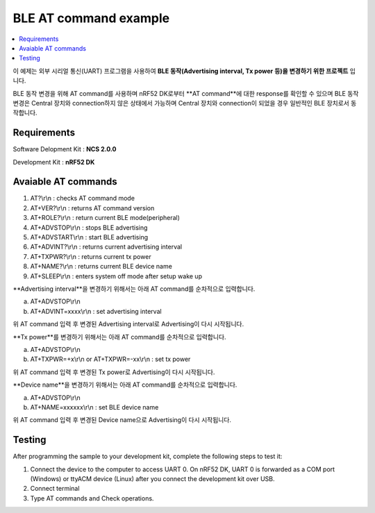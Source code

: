 BLE AT command example
##########################

.. contents::
   :local:
   :depth: 2

이 예제는 외부 시리얼 통신(UART) 프로그램을 사용하여 **BLE 동작(Advertising interval, Tx power 등)을 변경하기 위한 프로젝트** 입니다. 

BLE 동작 변경을 위해 AT command를 사용하며 nRF52 DK로부터 **AT command**에 대한 response를 확인할 수 있으며 BLE 동작 변경은 Central 장치와 connection하지 않은 상태에서 가능하며 Central 장치와 connection이 되었을 경우 일반적인 BLE 장치로서 동작합니다.

Requirements
************

Software Delopment Kit : **NCS 2.0.0**

Development Kit : **nRF52 DK**

Avaiable AT commands
************

1. AT?\\r\\n : checks AT command mode
#. AT+VER?\\r\\n : returns AT command version
#. AT+ROLE?\\r\\n : return current BLE mode(peripheral)
#. AT+ADVSTOP\\r\\n : stops BLE advertising
#. AT+ADVSTART\\r\\n : start BLE advertising
#. AT+ADVINT?\\r\\n : returns current advertising interval
#. AT+TXPWR?\\r\\n : returns current tx power
#. AT+NAME?\\r\\n : returns current BLE device name
#. AT+SLEEP\\r\\n : enters system off mode after setup wake up

**Advertising interval**을 변경하기 위해서는 아래 AT command를 순차적으로 입력합니다.

a. AT+ADVSTOP\\r\\n
#. AT+ADVINT=xxxx\\r\\n : set advertising interval

위 AT command 입력 후 변경된 Advertising interval로 Advertising이 다시 시작됩니다.

**Tx power**를 변경하기 위해서는 아래 AT command를 순차적으로 입력합니다.

a. AT+ADVSTOP\\r\\n
#. AT+TXPWR=+x\\r\\n or AT+TXPWR=-xx\\r\\n : set tx power

위 AT command 입력 후 변경된 Tx power로 Advertising이 다시 시작됩니다.

**Device name**을 변경하기 위해서는 아래 AT command를 순차적으로 입력합니다.

a. AT+ADVSTOP\\r\\n
#. AT+NAME=xxxxxx\\r\\n : set BLE device name

위 AT command 입력 후 변경된 Device name으로 Advertising이 다시 시작됩니다.

Testing
********************

After programming the sample to your development kit, complete the following steps to test it:

1. Connect the device to the computer to access UART 0.
   On nRF52 DK, UART 0 is forwarded as a COM port (Windows) or ttyACM device (Linux) after you connect the development kit over USB.
#. Connect terminal
#. Type AT commands and Check operations. 

